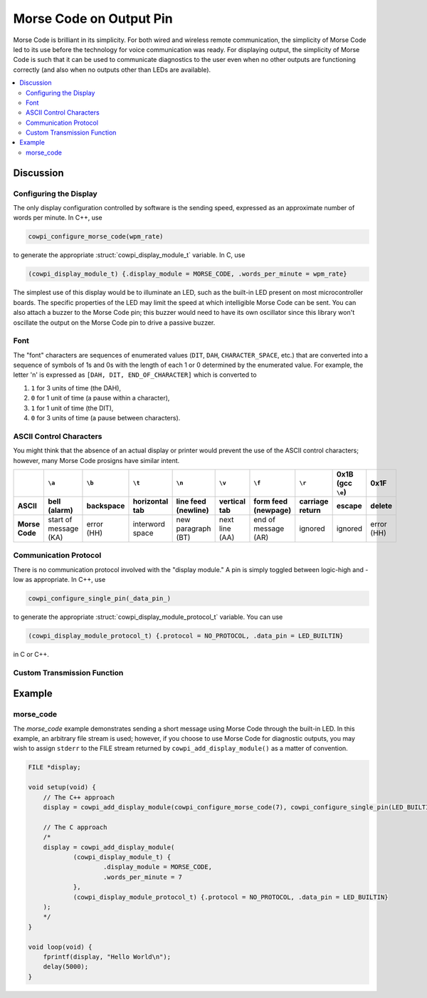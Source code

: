 Morse Code on Output Pin
========================

Morse Code is brilliant in its simplicity.
For both wired and wireless remote communication, the simplicity of Morse Code led to its use before the technology for voice communication was ready.
For displaying output, the simplicity of Morse Code is such that it can be used to communicate diagnostics to the user even when no other outputs are functioning correctly (and also when no outputs other than LEDs are available).

..  image:: img/morsecode.gif

..  contents:: \

Discussion
----------

Configuring the Display
"""""""""""""""""""""""

The only display configuration controlled by software is the sending speed, expressed as an approximate number of words per minute.
In C++, use 

..  code-block:: cpp

    cowpi_configure_morse_code(wpm_rate) 

to generate the appropriate :struct:`cowpi_display_module_t` variable. In C, use

..  code-block:: c

    (cowpi_display_module_t) {.display_module = MORSE_CODE, .words_per_minute = wpm_rate}

The simplest use of this display would be to illuminate an LED, such as the built-in LED present on most microcontroller boards. 
The specific properties of the LED may limit the speed at which intelligible Morse Code can be sent. 
You can also attach a buzzer to the Morse Code pin;
this buzzer would need to have its own oscillator since this library won't oscillate the output on the Morse Code pin to drive a passive buzzer.


Font
""""

The "font" characters are sequences of enumerated values (``DIT``, ``DAH``, ``CHARACTER_SPACE``, etc.) that are converted into a sequence of symbols of 1s and 0s with the length of each 1 or 0 determined by the enumerated value.
For example, the letter 'n' is expressed as ``[DAH, DIT, END_OF_CHARACTER]`` which is converted to

#.  ``1`` for 3 units of time (the DAH),
#.  ``0`` for 1 unit of time (a pause within a character),
#.  ``1`` for 1 unit of time (the DIT),
#.  ``0`` for 3 units of time (a pause between characters).


ASCII Control Characters
""""""""""""""""""""""""

You might think that the absence of an actual display or printer would prevent the use of the ASCII control characters;
however, many Morse Code prosigns have similar intent.

..  list-table::
    :header-rows: 2
    :stub-columns: 1
    :align: center

    *   -
        -   ``\a``
        -   ``\b``
        -   ``\t``
        -   ``\n``
        -   ``\v``
        -   ``\f``
        -   ``\r``
        -   0x1B (gcc ``\e``)
        -   0x1F
    *   -   ASCII
        -   bell (alarm)
        -   backspace
        -   horizontal tab
        -   line feed (newline)
        -   vertical tab
        -   form feed (newpage)
        -   carriage return
        -   escape
        -   delete
    *   -   Morse Code
        -   | start of message
            | (KA)
        -   | error
            | (HH)
        -   interword space
        -   | new paragraph
            | (BT)
        -   | next line
            | (AA)
        -   | end of message
            | (AR)
        -   ignored
        -   ignored
        -   | error
            | (HH)


Communication Protocol
""""""""""""""""""""""

There is no communication protocol involved with the "display module."
A pin is simply toggled between logic-high and -low as appropriate.
In C++, use

..  code-block:: cpp

    cowpi_configure_single_pin(_data_pin_)

to generate the appropriate :struct:`cowpi_display_module_protocol_t` variable. You can use

..  code-block:: c

    (cowpi_display_module_protocol_t) {.protocol = NO_PROTOCOL, .data_pin = LED_BUILTIN}

in C or C++.



Custom Transmission Function
""""""""""""""""""""""""""""

..  TODO:: Describe (absence of) custom transmission function for Morse Code on LED

    Or -- just hear me out -- creating a 600 Hz sounder with a piezodisc might be a nifty part of a GroupLab


Example
-------

morse_code
""""""""""

The *morse_code* example demonstrates sending a short message using Morse Code through the built-in LED.
In this example, an arbitrary file stream is used;
however, if you choose to use Morse Code for diagnostic outputs, you may wish to assign ``stderr`` to the FILE stream returned by ``cowpi_add_display_module()`` as a matter of convention.

..  code:: cpp

    FILE *display;

    void setup(void) {
        // The C++ approach
        display = cowpi_add_display_module(cowpi_configure_morse_code(7), cowpi_configure_single_pin(LED_BUILTIN));

        // The C approach
        /*
        display = cowpi_add_display_module(
                (cowpi_display_module_t) {
                        .display_module = MORSE_CODE,
                        .words_per_minute = 7
                },
                (cowpi_display_module_protocol_t) {.protocol = NO_PROTOCOL, .data_pin = LED_BUILTIN}
        );
        */
    }

    void loop(void) {
        fprintf(display, "Hello World\n");
        delay(5000);
    }
